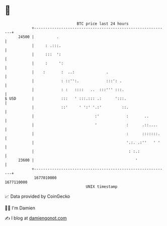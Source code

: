 * 👋

#+begin_example
                                   BTC price last 24 hours                    
               +------------------------------------------------------------+ 
         24500 |          .                                                 | 
               |     : .:::.                                                | 
               |     :::  ':                                                | 
               |     :     ':                                               | 
               |    :       :  ..:              .                           | 
               |            : ::'':.            :::': .                     | 
               |            : :   ::::   ..  :::''' :::.                    | 
   $ USD       |            :::   ' :::.::: .:      ':::.                   | 
               |            ::'     ' ':' '.:'         ::.                  | 
               |                           :'            :       ..         | 
               |                           '             :      .::....     | 
               |                                         :      :::::::.    | 
               |                                         '.:. .:''   ' '    | 
               |                                          : :.:             | 
         23600 |                                             '              | 
               +------------------------------------------------------------+ 
                1677010000                                        1677110000  
                                       UNIX timestamp                         
#+end_example
📈 Data provided by CoinGecko

🧑‍💻 I'm Damien

✍️ I blog at [[https://www.damiengonot.com][damiengonot.com]]
